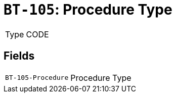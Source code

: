 = `BT-105`: Procedure Type
:navtitle: Business Terms

[horizontal]
Type:: CODE

== Fields
[horizontal]
  `BT-105-Procedure`:: Procedure Type
